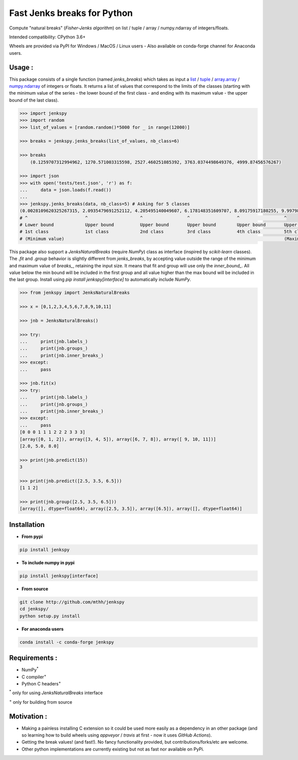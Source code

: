 Fast Jenks breaks for Python
============================

Compute "natural breaks" (*Fisher-Jenks algorithm*) on list / tuple / array / numpy.ndarray of integers/floats.

Intended compatibility: CPython 3.6+

Wheels are provided via PyPI for Windows / MacOS / Linux users - Also available on conda-forge channel for Anaconda users.

|Version| |Anaconda-Server Badge| |Build Status GH| |PyPI download month|

Usage :
-------

This package consists of a single function (named `jenks_breaks`) which takes as input a `list <https://docs.python.org/3/library/stdtypes.html#list>`_ / `tuple <https://docs.python.org/3/library/stdtypes.html#tuple>`_ / `array.array <https://docs.python.org/3/library/array.html#array.array>`_ / `numpy.ndarray <https://numpy.org/doc/stable/reference/generated/numpy.ndarray.html>`_ of integers or floats.
It returns a list of values that correspond to the limits of the classes (starting with the minimum value of the series - the lower bound of the first class - and ending with its maximum value - the upper bound of the last class).


.. code:: python

    >>> import jenkspy
    >>> import random
    >>> list_of_values = [random.random()*5000 for _ in range(12000)]

    >>> breaks = jenkspy.jenks_breaks(list_of_values, nb_class=6)

    >>> breaks
	(0.1259707312994962, 1270.571003315598, 2527.460251085392, 3763.0374498649376, 4999.87456576267)

    >>> import json
    >>> with open('tests/test.json', 'r') as f:
    ...     data = json.loads(f.read())
    ...
    >>> jenkspy.jenks_breaks(data, nb_class=5) # Asking for 5 classes
    (0.0028109620325267315, 2.0935479691252112, 4.205495140049607, 6.178148351609707, 8.09175917180255, 9.997982932254672)
    # ^                      ^                    ^                 ^                  ^                 ^
    # Lower bound            Upper bound          Upper bound       Upper bound        Upper bound       Upper bound
    # 1st class              1st class            2nd class         3rd class          4th class         5th class
    # (Minimum value)                                                                                    (Maximum value)



This package also support a `JenksNaturalBreaks` (require `NumPy`) class as interface (inspired by `scikit-learn` classes). The `.fit` and `.group` behavior is slightly different from `jenks_breaks`, by accepting value outside the range of the minimum and maximum value of `breaks_`, retaining the input size. It means that fit and group will use only the `inner_bound_`. All value below the min bound will be included in the first group and all value higher than the max bound will be included in the last group. Install using `pip install jenkspy[interface]` to automatically include `NumPy`.



.. code:: python

    >>> from jenkspy import JenksNaturalBreaks

    >>> x = [0,1,2,3,4,5,6,7,8,9,10,11]

    >>> jnb = JenksNaturalBreaks()

    >>> try:
    ...     print(jnb.labels_)
    ...     print(jnb.groups_)
    ...     print(jnb.inner_breaks_)
    >>> except:
    ...     pass

    >>> jnb.fit(x)
    >>> try:
    ...     print(jnb.labels_)
    ...     print(jnb.groups_)
    ...     print(jnb.inner_breaks_)
    >>> except:
    ...     pass
    [0 0 0 1 1 1 2 2 2 3 3 3]
    [array([0, 1, 2]), array([3, 4, 5]), array([6, 7, 8]), array([ 9, 10, 11])]
    [2.0, 5.0, 8.0]

    >>> print(jnb.predict(15))
    3

    >>> print(jnb.predict([2.5, 3.5, 6.5]))
    [1 1 2]

    >>> print(jnb.group([2.5, 3.5, 6.5]))
    [array([], dtype=float64), array([2.5, 3.5]), array([6.5]), array([], dtype=float64)]


Installation
------------

+ **From pypi**

.. code:: shell

    pip install jenkspy


+ **To include numpy in pypi**

.. code:: shell

    pip install jenkspy[interface]

+ **From source**

.. code:: shell

    git clone http://github.com/mthh/jenkspy
    cd jenkspy/
    python setup.py install


+ **For anaconda users**

.. code:: shell

    conda install -c conda-forge jenkspy


Requirements :
----------------------------------------------

-  NumPy\ :sup:`*` 
-  C compiler\ :sup:`+`
-  Python C headers\ :sup:`+`

\ :sup:`*` only for using `JenksNaturalBreaks` interface

\ :sup:`+` only for building from source

Motivation :
------------

-  Making a painless installing C extension so it could be used more easily
   as a dependency in an other package (and so learning how to build wheels
   using *appveyor* / *travis* at first - now it uses *GitHub Actions*).
-  Getting the break values! (and fast!). No fancy functionality provided,
   but contributions/forks/etc are welcome.
-  Other python implementations are currently existing but not as fast nor available on PyPi.

.. |Build status GH| image:: https://github.com/mthh/jenkspy/actions/workflows/wheel.yml/badge.svg
   :target: https://github.com/mthh/jenkspy/actions/workflows/wheel.yml

.. |Version| image:: https://img.shields.io/pypi/v/jenkspy.svg
   :target: https://pypi.python.org/pypi/jenkspy

.. |Anaconda-Server Badge| image:: https://anaconda.org/conda-forge/jenkspy/badges/version.svg
   :target: https://anaconda.org/conda-forge/jenkspy

.. |PyPI download month| image:: https://img.shields.io/pypi/dm/jenkspy.svg
   :target: https://pypi.python.org/pypi/jenkspy
